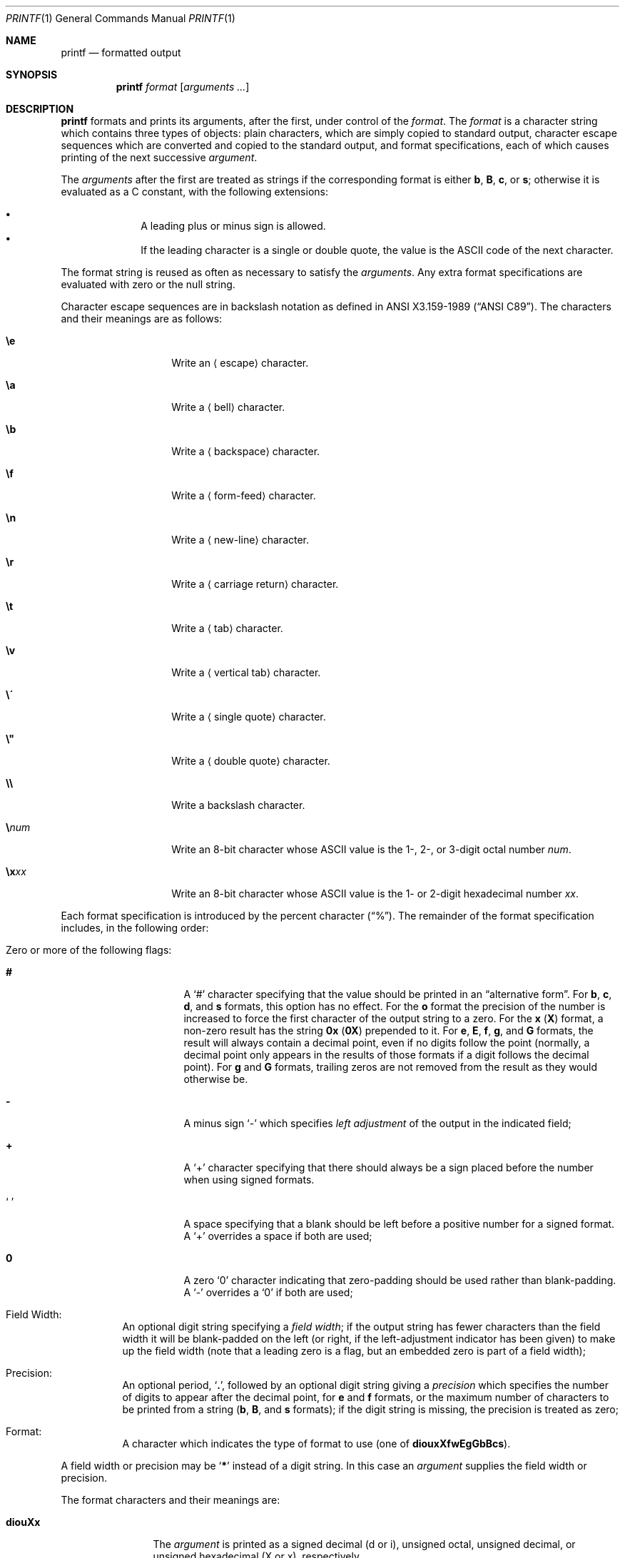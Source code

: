 .\"	$NetBSD: printf.1,v 1.24.22.1 2014/08/10 06:58:43 tls Exp $
.\"
.\" Copyright (c) 1989, 1990, 1993
.\"	The Regents of the University of California.  All rights reserved.
.\"
.\" This code is derived from software contributed to Berkeley by
.\" the Institute of Electrical and Electronics Engineers, Inc.
.\"
.\" Redistribution and use in source and binary forms, with or without
.\" modification, are permitted provided that the following conditions
.\" are met:
.\" 1. Redistributions of source code must retain the above copyright
.\"    notice, this list of conditions and the following disclaimer.
.\" 2. Redistributions in binary form must reproduce the above copyright
.\"    notice, this list of conditions and the following disclaimer in the
.\"    documentation and/or other materials provided with the distribution.
.\" 3. Neither the name of the University nor the names of its contributors
.\"    may be used to endorse or promote products derived from this software
.\"    without specific prior written permission.
.\"
.\" THIS SOFTWARE IS PROVIDED BY THE REGENTS AND CONTRIBUTORS ``AS IS'' AND
.\" ANY EXPRESS OR IMPLIED WARRANTIES, INCLUDING, BUT NOT LIMITED TO, THE
.\" IMPLIED WARRANTIES OF MERCHANTABILITY AND FITNESS FOR A PARTICULAR PURPOSE
.\" ARE DISCLAIMED.  IN NO EVENT SHALL THE REGENTS OR CONTRIBUTORS BE LIABLE
.\" FOR ANY DIRECT, INDIRECT, INCIDENTAL, SPECIAL, EXEMPLARY, OR CONSEQUENTIAL
.\" DAMAGES (INCLUDING, BUT NOT LIMITED TO, PROCUREMENT OF SUBSTITUTE GOODS
.\" OR SERVICES; LOSS OF USE, DATA, OR PROFITS; OR BUSINESS INTERRUPTION)
.\" HOWEVER CAUSED AND ON ANY THEORY OF LIABILITY, WHETHER IN CONTRACT, STRICT
.\" LIABILITY, OR TORT (INCLUDING NEGLIGENCE OR OTHERWISE) ARISING IN ANY WAY
.\" OUT OF THE USE OF THIS SOFTWARE, EVEN IF ADVISED OF THE POSSIBILITY OF
.\" SUCH DAMAGE.
.\"
.\"	from: @(#)printf.1	8.1 (Berkeley) 6/6/93
.\"
.Dd May 6, 2008
.Dt PRINTF 1
.Os
.Sh NAME
.Nm printf
.Nd formatted output
.Sh SYNOPSIS
.Nm
.Ar format
.Op Ar arguments  ...
.Sh DESCRIPTION
.Nm
formats and prints its arguments, after the first, under control
of the
.Ar format  .
The
.Ar format
is a character string which contains three types of objects: plain characters,
which are simply copied to standard output, character escape sequences which
are converted and copied to the standard output, and format specifications,
each of which causes printing of the next successive
.Ar argument  .
.Pp
The
.Ar arguments
after the first are treated as strings if the corresponding format is
either
.Cm b ,
.Cm B ,
.Cm c ,
or
.Cm s ;
otherwise it is evaluated as a C constant, with the following extensions:
.Pp
.Bl -bullet -offset indent -compact
.It
A leading plus or minus sign is allowed.
.It
If the leading character is a single or double quote, the value is the
.Tn ASCII
code of the next character.
.El
.Pp
The format string is reused as often as necessary to satisfy the
.Ar arguments  .
Any extra format specifications are evaluated with zero or the null
string.
.Pp
Character escape sequences are in backslash notation as defined in
.St -ansiC .
The characters and their meanings are as follows:
.Bl -tag -width Ds -offset indent
.It Cm \ee
Write an
.Aq escape
character.
.It Cm \ea
Write a
.Aq bell
character.
.It Cm \eb
Write a
.Aq backspace
character.
.It Cm \ef
Write a
.Aq form-feed
character.
.It Cm \en
Write a
.Aq new-line
character.
.It Cm \er
Write a
.Aq carriage return
character.
.It Cm \et
Write a
.Aq tab
character.
.It Cm \ev
Write a
.Aq vertical tab
character.
.It Cm \e\'
Write a
.Aq single quote
character.
.It Cm \e"
Write a
.Aq double quote
character.
.It Cm \e\e
Write a backslash character.
.It Cm \e Ns Ar num
Write an 8\-bit character whose
.Tn ASCII
value is the 1\-, 2\-, or 3\-digit octal number
.Ar num .
.It Cm \ex Ns Ar xx
Write an 8\-bit character whose
.Tn ASCII
value is the 1\- or 2\-digit hexadecimal number
.Ar xx .
.El
.Pp
Each format specification is introduced by the percent character
.Pq Dq \&% .
The remainder of the format specification includes,
in the following order:
.Bl -tag -width Ds
.It Zero or more of the following flags :
.Bl -tag -width Ds
.It Cm #
A
.Sq #
character specifying that the value should be printed in an
.Dq alternative form .
For
.Cm b ,
.Cm c ,
.Cm d ,
and
.Cm s
formats, this option has no effect.
For the
.Cm o
format the precision of the number is increased to force the first
character of the output string to a zero.
For the
.Cm x
.Pq Cm X
format, a non-zero result has the string
.Li 0x
.Pq Li 0X
prepended to it.
For
.Cm e ,
.Cm E ,
.Cm f ,
.Cm g ,
and
.Cm G
formats, the result will always contain a decimal point, even if no
digits follow the point (normally, a decimal point only appears in the
results of those formats if a digit follows the decimal point).
For
.Cm g
and
.Cm G
formats, trailing zeros are not removed from the result as they
would otherwise be.
.\" I turned this off - decided it isn't a valid use of '#'
.\" For the
.\" .Cm B
.\" format, backslash-escape sequences are expanded first;
.It Cm \&\-
A minus sign
.Sq \-
which specifies
.Em left adjustment
of the output in the indicated field;
.It Cm \&+
A
.Sq \&+
character specifying that there should always be
a sign placed before the number when using signed formats.
.It Sq \&\ \&
A space specifying that a blank should be left before a positive number
for a signed format.
A
.Sq \&+
overrides a space if both are used;
.It Cm \&0
A zero `0' character indicating that zero-padding should be used
rather than blank-padding.
A
.Sq \-
overrides a
.Sq \&0
if both are used;
.El
.It Field Width :
An optional digit string specifying a
.Em field width ;
if the output string has fewer characters than the field width it will
be blank-padded on the left (or right, if the left-adjustment indicator
has been given) to make up the field width (note that a leading zero
is a flag, but an embedded zero is part of a field width);
.It Precision :
An optional period,
.Sq Cm \&. ,
followed by an optional digit string giving a
.Em precision
which specifies the number of digits to appear after the decimal point,
for
.Cm e
and
.Cm f
formats, or the maximum number of characters to be printed
from a string
.Sm off
.Pf ( Cm b ,
.Sm on
.Cm B ,
and
.Cm s
formats); if the digit string is missing, the precision is treated
as zero;
.It Format :
A character which indicates the type of format to use (one of
.Cm diouxXfwEgGbBcs ) .
.El
.Pp
A field width or precision may be
.Sq Cm \&*
instead of a digit string.
In this case an
.Ar argument
supplies the field width or precision.
.Pp
The format characters and their meanings are:
.Bl -tag -width Fl
.It Cm diouXx
The
.Ar argument
is printed as a signed decimal (d or i), unsigned octal, unsigned decimal,
or unsigned hexadecimal (X or x), respectively.
.It Cm f
The
.Ar argument
is printed in the style
.Sm off
.Pf [\-]ddd Cm \&. No ddd
.Sm on
where the number of d's
after the decimal point is equal to the precision specification for
the argument.
If the precision is missing, 6 digits are given; if the precision
is explicitly 0, no digits and no decimal point are printed.
.It Cm eE
The
.Ar argument
is printed in the style
.Sm off
.Pf [\-]d Cm \&. No ddd Cm e No \*(Pmdd
.Sm on
where there
is one digit before the decimal point and the number after is equal to
the precision specification for the argument; when the precision is
missing, 6 digits are produced.
An upper-case E is used for an
.Sq E
format.
.It Cm gG
The
.Ar argument
is printed in style
.Cm f
or in style
.Cm e
.Pq Cm E
whichever gives full precision in minimum space.
.It Cm b
Characters from the string
.Ar argument
are printed with backslash-escape sequences expanded.
.Pp
The following additional backslash-escape sequences are supported:
.Bl -tag -width Ds
.It Cm \ec
Causes
.Nm
to ignore any remaining characters in the string operand containing it,
any remaining string operands, and any additional characters in
the format operand.
.It Cm \e0 Ns Ar num
Write an 8\-bit character whose
.Tn ASCII
value is the 1\-, 2\-, or 3\-digit
octal number
.Ar num .
.It Cm \e^ Ns Ar c
Write the control character
.Ar c .
Generates characters `\e000' through `\e037`, and `\e177' (from `\e^?').
.It Cm \eM\- Ns Ar c
Write the character
.Ar c
with the 8th bit set.
Generates characters `\e241' through `\e376`.
.It Cm \eM^ Ns Ar c
Write the control character
.Ar c
with the 8th bit set.
Generates characters `\e200' through `\e237`, and `\e377' (from `\eM^?').
.El
.It Cm B
Characters from the string
.Ar argument
are printed with unprintable characters backslash-escaped using the
.Sm off
.Pf ` Cm \e Ar c No ',
.Pf ` Cm \e^ Ar c No ',
.Pf ` Cm \eM\- Ar c No '
or
.Pf ` Cm \eM^ Ar c No ',
.Sm on
formats described above.
.It Cm c
The first character of
.Ar argument
is printed.
.It Cm s
Characters from the string
.Ar argument
are printed until the end is reached or until the number of characters
indicated by the precision specification is reached; if the
precision is omitted, all characters in the string are printed.
.It Cm \&%
Print a `%'; no argument is used.
.El
.Pp
In no case does a non-existent or small field width cause truncation of
a field; padding takes place only if the specified field width exceeds
the actual width.
.Sh EXIT STATUS
.Ex -std
.Sh SEE ALSO
.Xr echo 1 ,
.Xr printf 3 ,
.Xr vis 3 ,
.Xr printf 9
.Sh STANDARDS
The
.Nm
utility conforms to
.St -p1003.1-2001 .
.Pp
Support for the floating point formats and `*' as a field width and precision
are optional in POSIX.
.Pp
The behaviour of the %B format and the \e', \e", \exxx, \ee and
\e[M][\-|^]c escape sequences are undefined in POSIX.
.Sh BUGS
Since the floating point numbers are translated from
.Tn ASCII
to floating-point and
then back again, floating-point precision may be lost.
.Pp
Hexadecimal character constants are restricted to, and should be specified
as, two character constants.
This is contrary to the ISO C standard but
does guarantee detection of the end of the constant.
.Sh NOTES
All formats which treat the
.Ar argument
as a number first convert the
.Ar argument
from its external representation as a character string
to an internal numeric representation, and then apply the
format to the internal numeric representation, producing
another external character string representation.
One might expect the
.Cm \&%c
format to do likewise, but in fact it does not.
.Pp
To convert a string representation of a decimal, octal, or hexadecimal
number into the corresponding character, two nested
.Nm
invocations may be used, in which the inner invocation
converts the input to an octal string, and the outer
invocation uses the octal string as part of a format.
For example, the following command outputs the character whose code
is 0x0A, which is a newline in ASCII:
.Pp
.Dl printf \&"$(printf \&"\e\e%o" \&"0x0A")"
